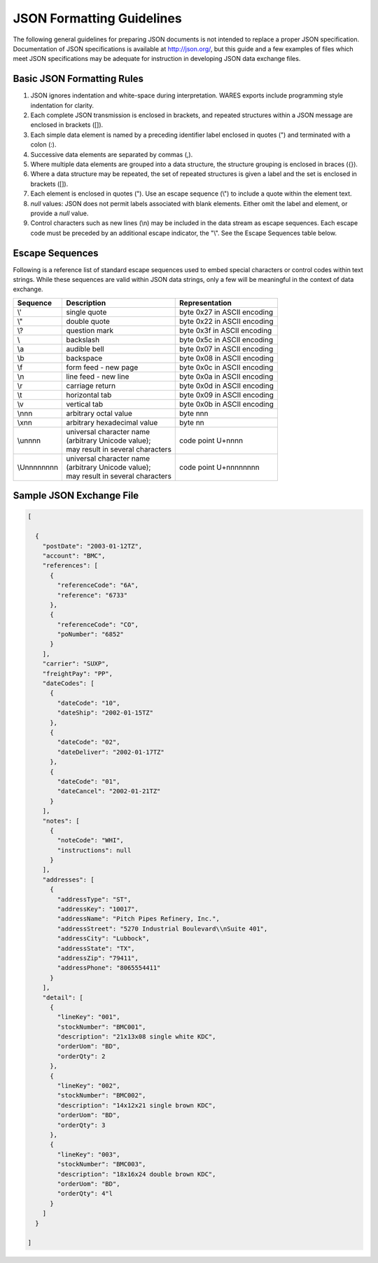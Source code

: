 .. _JSON-guidelines:

#############################
JSON Formatting Guidelines
#############################

The following general guidelines for preparing JSON documents is not intended 
to replace a proper JSON specification. Documentation of JSON specifications is 
available at http://json.org/, but this guide and a few examples of files which 
meet JSON specifications may be adequate for instruction in developing JSON 
data exchange files.

Basic JSON Formatting Rules
=============================

#. JSON ignores indentation and white-space during interpretation. WARES 
   exports include programming style indentation for clarity.
#. Each complete JSON transmission is enclosed in brackets, and repeated 
   structures within a JSON message are enclosed in brackets ([]).
#. Each simple data element is named by a preceding identifier label enclosed 
   in quotes (") and terminated with a colon (:). 
#. Successive data elements are separated by commas (,).
#. Where multiple data elements are grouped into a data structure, the 
   structure grouping is enclosed in braces ({}).
#. Where a data structure may be repeated, the set of repeated structures is 
   given a label and the set is enclosed in brackets ([]).
#. Each element is enclosed in quotes ("). Use an escape sequence (\\") to 
   include a quote within the element text.
#. *null* values: JSON does not permit labels associated with blank elements. 
   Either omit the label and element, or provide a *null* value.
#. Control characters such as new lines (\\n) may be included in the data 
   stream as escape sequences. Each escape code must be preceded by an 
   additional escape indicator, the "\\". See the Escape Sequences table below.

Escape Sequences
=============================

Following is a reference list of standard escape sequences used to embed 
special characters or control codes within text strings. While these sequences 
are valid within JSON data strings, only a few will be meaningful in the 
context of data exchange.

+-------------+----------------------------------+-----------------------------+
| Sequence    | Description                      | Representation              |
+=============+==================================+=============================+
| \\'         | single quote                     | byte 0x27 in ASCII encoding |
+-------------+----------------------------------+-----------------------------+
| \\"         | double quote                     | byte 0x22 in ASCII encoding |
+-------------+----------------------------------+-----------------------------+
| \\?         | question mark                    | byte 0x3f in ASCII encoding |
+-------------+----------------------------------+-----------------------------+
| \\\         | backslash                        | byte 0x5c in ASCII encoding |
+-------------+----------------------------------+-----------------------------+
| \\a         | audible bell                     | byte 0x07 in ASCII encoding |
+-------------+----------------------------------+-----------------------------+
| \\b         | backspace                        | byte 0x08 in ASCII encoding |
+-------------+----------------------------------+-----------------------------+
| \\f         | form feed - new page             | byte 0x0c in ASCII encoding |
+-------------+----------------------------------+-----------------------------+
| \\n         | line feed - new line             | byte 0x0a in ASCII encoding |
+-------------+----------------------------------+-----------------------------+
| \\r         | carriage return                  | byte 0x0d in ASCII encoding |
+-------------+----------------------------------+-----------------------------+
| \\t         | horizontal tab                   | byte 0x09 in ASCII encoding |
+-------------+----------------------------------+-----------------------------+
| \\v         | vertical tab                     | byte 0x0b in ASCII encoding |
+-------------+----------------------------------+-----------------------------+
| \\nnn       | arbitrary octal value            | byte nnn                    |
+-------------+----------------------------------+-----------------------------+
| \\xnn       | arbitrary hexadecimal value      | byte nn                     |
+-------------+----------------------------------+-----------------------------+
| \\unnnn     || universal character name        |                             |
|             || (arbitrary Unicode value);      |                             |
|             || may result in several characters| code point U+nnnn           |
+-------------+----------------------------------+-----------------------------+
| \\Unnnnnnnn || universal character name        |                             |
|             || (arbitrary Unicode value);      |                             |
|             || may result in several characters| code point U+nnnnnnnn       |
+-------------+----------------------------------+-----------------------------+

Sample JSON Exchange File
=============================

.. code-block:: JSON

  [

    {
      "postDate": "2003-01-12TZ",
      "account": "BMC",
      "references": [
        {
          "referenceCode": "6A",
          "reference": "6733"
        },
        {
          "referenceCode": "CO",
          "poNumber": "6852"
        }
      ],
      "carrier": "SUXP",
      "freightPay": "PP",
      "dateCodes": [
        {
          "dateCode": "10",
          "dateShip": "2002-01-15TZ"
        },
        {
          "dateCode": "02",
          "dateDeliver": "2002-01-17TZ"
        },
        {
          "dateCode": "01",
          "dateCancel": "2002-01-21TZ"
        }
      ],
      "notes": [ 
        {
          "noteCode": "WHI",
          "instructions": null
        }
      ],
      "addresses": [
        {
          "addressType": "ST",
          "addressKey": "10017",
          "addressName": "Pitch Pipes Refinery, Inc.",
          "addressStreet": "5270 Industrial Boulevard\\nSuite 401",
          "addressCity": "Lubbock",
          "addressState": "TX",
          "addressZip": "79411",
          "addressPhone": "8065554411"
        }
      ],
      "detail": [
        {
          "lineKey": "001",
          "stockNumber": "BMC001",
          "description": "21x13x08 single white KDC",
          "orderUom": "BD",
          "orderQty": 2
        },
        {
          "lineKey": "002",
          "stockNumber": "BMC002",
          "description": "14x12x21 single brown KDC",
          "orderUom": "BD",
          "orderQty": 3
        },
        {
          "lineKey": "003",
          "stockNumber": "BMC003",
          "description": "18x16x24 double brown KDC",
          "orderUom": "BD",
          "orderQty": 4"l
        }
      ]
    }

  ]
